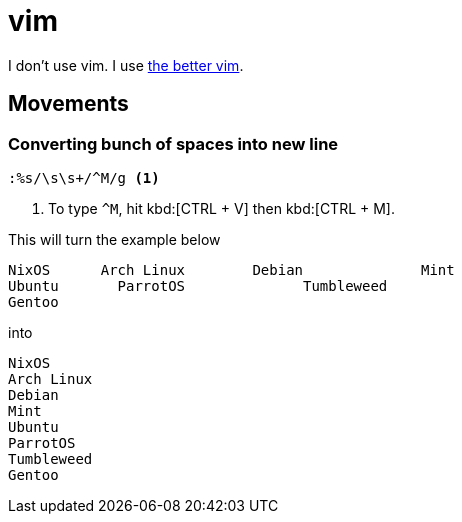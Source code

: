 = vim

I don't use vim.
I use xref:neovim.adoc[the better vim].


== Movements

=== Converting bunch of spaces into new line

----
:%s/\s\s+/^M/g <1>
----
<1> To type ``^M``, hit kbd:[CTRL + V] then kbd:[CTRL + M].

This will turn the example below

----
NixOS      Arch Linux        Debian              Mint        
Ubuntu       ParrotOS              Tumbleweed
Gentoo        
----

into

----
NixOS
Arch Linux
Debian
Mint
Ubuntu
ParrotOS
Tumbleweed
Gentoo        
----
